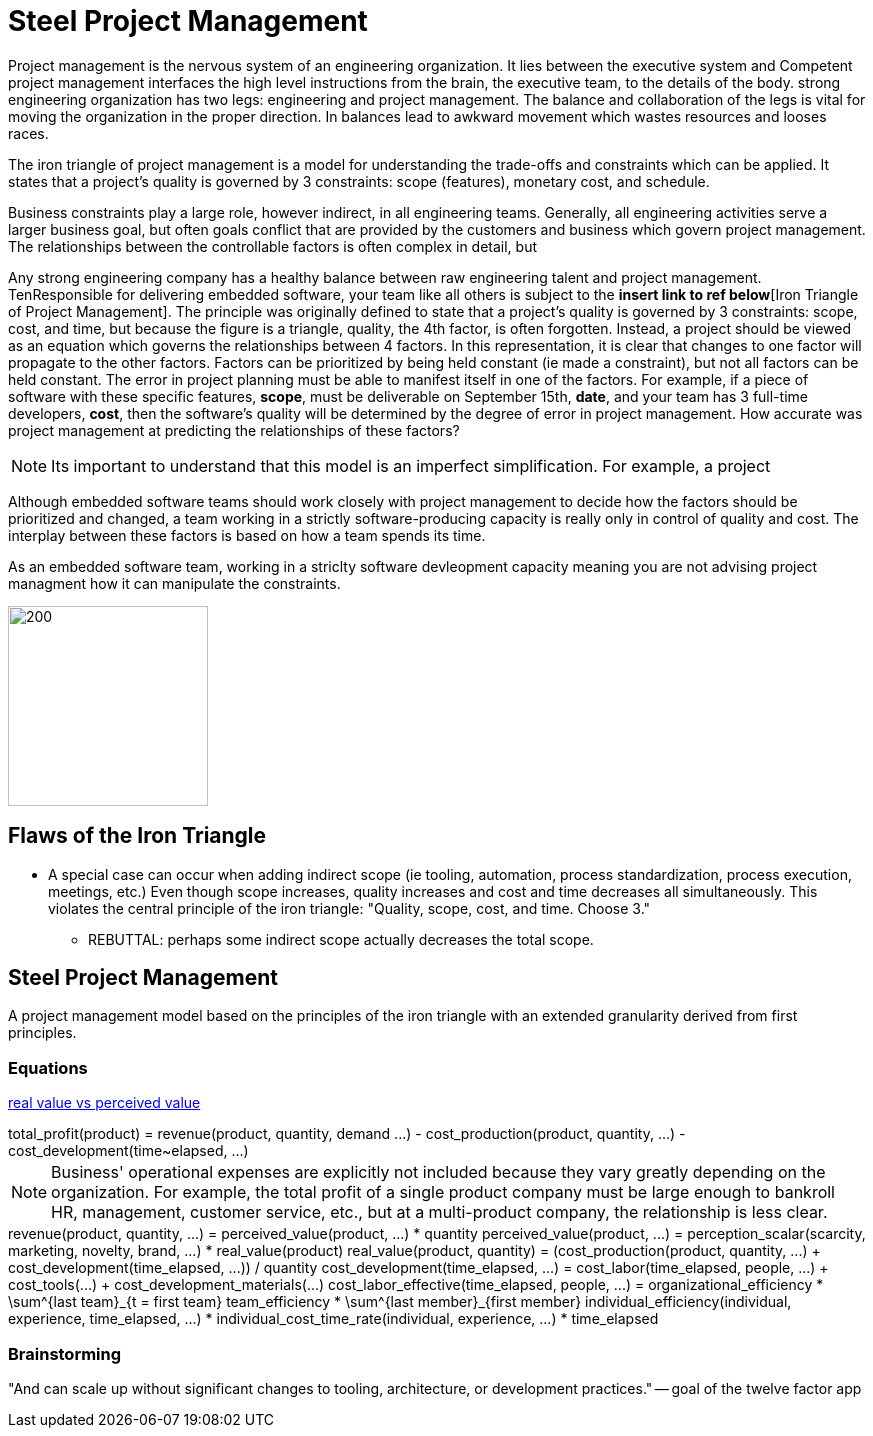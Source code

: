 = Steel Project Management
:imagesdir: ./images
:stem: latexmath

Project management is the nervous system of an engineering organization. It
lies between the executive system and 
Competent project management interfaces the high level instructions from the 
brain, the executive team, to the details of the body. strong engineering organization has two legs: engineering and project
management. The balance and collaboration of the legs is vital for moving the
organization in the proper direction. In balances lead to awkward movement
which wastes resources and looses races.


The iron triangle of project management is a model for understanding the
trade-offs and constraints which can be applied. It states that a project's
quality is governed by 3 constraints: scope (features), monetary cost, and
schedule. 

Business constraints play a large role, however indirect, in all engineering
teams. Generally, all engineering activities serve a larger business goal, but
often goals conflict
that are provided by the customers and business which
govern project management. The relationships between the controllable factors
is often complex in detail, but 


Any strong engineering company has a healthy balance between raw engineering
talent and project management. TenResponsible for delivering embedded software, your team like all others
is subject to the **insert link to ref below**[Iron Triangle of Project 
Management]. The principle was originally defined to state that a project's 
quality is governed by 3 constraints: scope, cost, and time, but because the 
figure is a triangle, quality, the 4th factor, is often forgotten. Instead, a 
project should be viewed as an equation which governs the relationships between 
4 factors. In this representation, it is clear that changes to one factor 
will propagate to the other factors. Factors can be prioritized by being held
constant (ie made a constraint), but not all factors can be held constant. The
error in project planning must be able to manifest itself in one of the 
factors. For example, if a piece of software with these specific features, 
**scope**, must be deliverable on September 15th, **date**, and your team has 
3 full-time developers, **cost**, then the software's quality will be 
determined by the degree of error in project management. How accurate was
project management at predicting the relationships of these factors? 

NOTE: Its important to understand that this model is an imperfect
simplification. For example, a project 

Although embedded software teams should work closely with project management to
decide how the factors should be prioritized and changed, a team working in a
strictly software-producing capacity is really only in control of quality and
cost. The interplay between these factors is based on how a team spends its
time. 

As an embedded software team, working in
a striclty software devleopment capacity meaning you are not advising project
managment how it can manipulate the constraints.

image::iron-triangle.png[200,200]

== Flaws of the Iron Triangle
* A special case can occur when adding indirect scope (ie tooling, automation, 
  process standardization, process execution, meetings, etc.) Even though scope
  increases, quality increases and cost and time decreases all simultaneously.
  This violates the central principle of the iron triangle: "Quality, scope, 
  cost, and time. Choose 3."
** REBUTTAL: perhaps some indirect scope actually decreases the total scope.


== Steel Project Management
A project management model based on the principles of the iron triangle with an
extended granularity derived from first principles.

=== Equations
https://www.investopedia.com/terms/r/real-value.asp[real value vs perceived
value]

++++
total_profit(product) = revenue(product, quantity, demand ...) - 
                        cost_production(product, quantity, ...) -
                        cost_development(time~elapsed, ...)
++++
NOTE: Business' operational expenses are explicitly not included because
they vary greatly depending on the organization. For example, the total profit
of a single product company must be large enough to bankroll HR, management,
customer service, etc., but at a multi-product company, the relationship is
less clear.

++++
revenue(product, quantity, ...) = perceived_value(product, ...) * quantity

perceived_value(product, ...) = perception_scalar(scarcity, marketing, novelty,
                                                  brand, ...) *
                                real_value(product)

real_value(product, quantity) = (cost_production(product, quantity, ...) +
                                cost_development(time_elapsed, ...)) /
                                quantity

cost_development(time_elapsed, ...) = cost_labor(time_elapsed, people, ...) +
                                      cost_tools(...) + 
                                      cost_development_materials(...)

cost_labor_effective(time_elapsed, people, ...) = 
    organizational_efficiency * \sum^{last team}_{t = first team} 
    team_efficiency * \sum^{last member}_{first member} 
    individual_efficiency(individual, experience, time_elapsed, ...) *
    individual_cost_time_rate(individual, experience, ...) * 
    time_elapsed


++++

=== Brainstorming
"And can scale up without significant changes to tooling, architecture, or
development practices." -- goal of the twelve factor app
